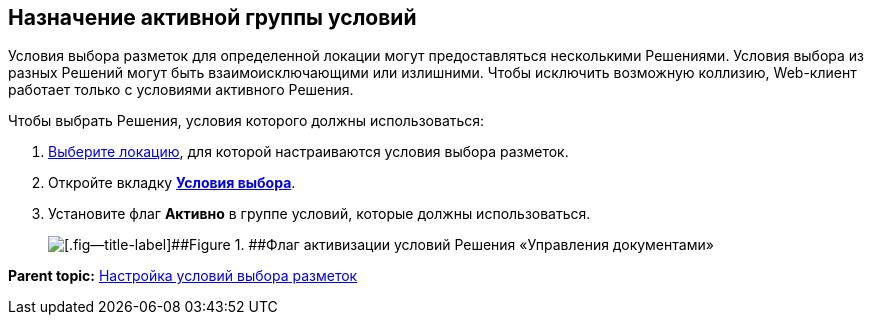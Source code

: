 
== Назначение активной группы условий

Условия выбора разметок для определенной локации могут предоставляться несколькими Решениями. Условия выбора из разных Решений могут быть взаимоисключающими или излишними. Чтобы исключить возможную коллизию, Web-клиент работает только с условиями активного Решения.

Чтобы выбрать Решения, условия которого должны использоваться:

. [.ph .cmd]#xref:SelectLocation.html[Выберите локацию], для которой настраиваются условия выбора разметок.#
. [.ph .cmd]#Откройте вкладку xref:designerlayouts_conditionstab.html[[.keyword .wintitle]*Условия выбора*].#
. [.ph .cmd]#Установите флаг [.ph .uicontrol]*Активно* в группе условий, которые должны использоваться.#
+
image::activateCondition.png[[.fig--title-label]##Figure 1. ##Флаг активизации условий Решения «Управления документами»]

*Parent topic:* xref:../topics/sc_conditions.html[Настройка условий выбора разметок]
